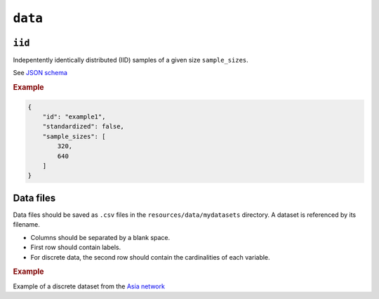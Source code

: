 .. _data:

``data``
========


``iid``
---------------------

Indepentently identically distributed (IID) samples of a given size ``sample_sizes``.


See `JSON schema <https://github.com/felixleopoldo/benchpress/blob/master/schema/docs/config-definitions-standard-sampling.md>`_


.. rubric:: Example


.. code-block:: json
    
    {
        "id": "example1",
        "standardized": false,
        "sample_sizes": [
            320,
            640
        ]
    }

Data files 
----------

Data files should be saved as ``.csv`` files in the ``resources/data/mydatasets`` directory.
A dataset is referenced by its filename.


* Columns should be separated by a blank space.
* First row should contain labels.
* For discrete data, the second row should contain the cardinalities of each variable.


.. rubric:: Example


Example of a discrete dataset from the `Asia network <https://github.com/felixleopoldo/benchpress/blob/master/resources/data/mydatasets/myasiandata.csv>`_